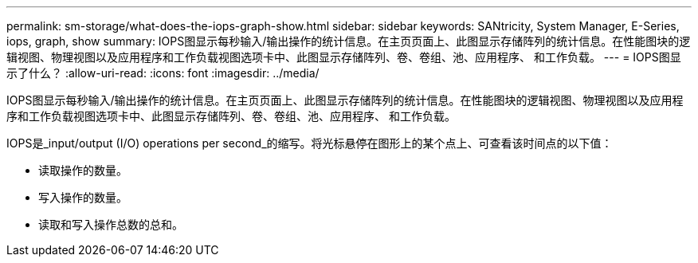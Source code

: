 ---
permalink: sm-storage/what-does-the-iops-graph-show.html 
sidebar: sidebar 
keywords: SANtricity, System Manager, E-Series, iops, graph, show 
summary: IOPS图显示每秒输入/输出操作的统计信息。在主页页面上、此图显示存储阵列的统计信息。在性能图块的逻辑视图、物理视图以及应用程序和工作负载视图选项卡中、此图显示存储阵列、卷、卷组、池、应用程序、 和工作负载。 
---
= IOPS图显示了什么？
:allow-uri-read: 
:icons: font
:imagesdir: ../media/


[role="lead"]
IOPS图显示每秒输入/输出操作的统计信息。在主页页面上、此图显示存储阵列的统计信息。在性能图块的逻辑视图、物理视图以及应用程序和工作负载视图选项卡中、此图显示存储阵列、卷、卷组、池、应用程序、 和工作负载。

IOPS是_input/output (I/O) operations per second_的缩写。将光标悬停在图形上的某个点上、可查看该时间点的以下值：

* 读取操作的数量。
* 写入操作的数量。
* 读取和写入操作总数的总和。

